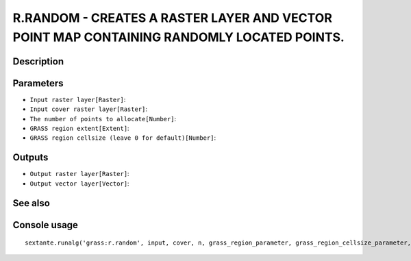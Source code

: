 R.RANDOM - CREATES A RASTER LAYER AND VECTOR POINT MAP CONTAINING RANDOMLY LOCATED POINTS.
==========================================================================================

Description
-----------

Parameters
----------

- ``Input raster layer[Raster]``:
- ``Input cover raster layer[Raster]``:
- ``The number of points to allocate[Number]``:
- ``GRASS region extent[Extent]``:
- ``GRASS region cellsize (leave 0 for default)[Number]``:

Outputs
-------

- ``Output raster layer[Raster]``:
- ``Output vector layer[Vector]``:

See also
---------


Console usage
-------------


::

	sextante.runalg('grass:r.random', input, cover, n, grass_region_parameter, grass_region_cellsize_parameter, raster_output, vector_output)
